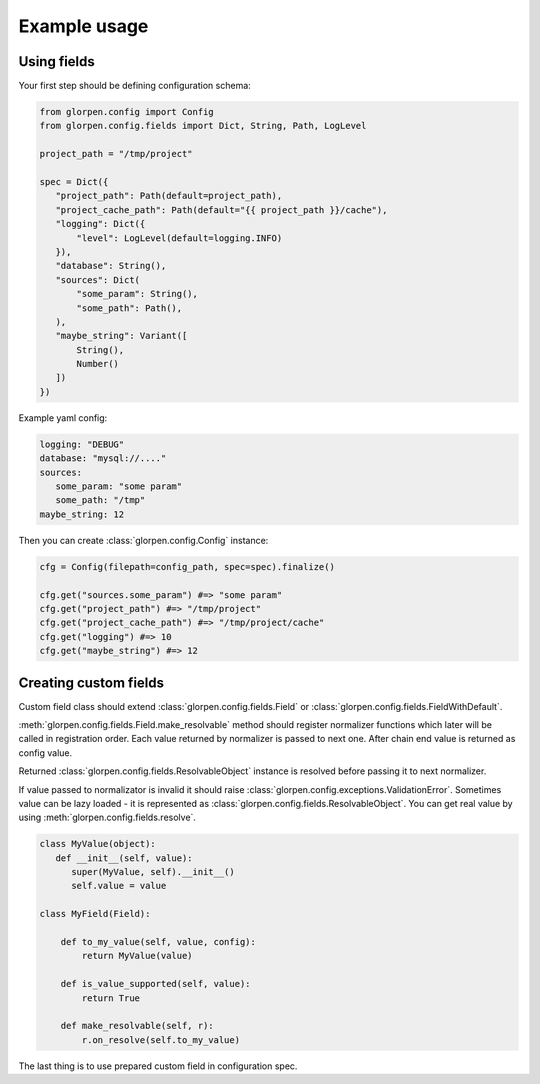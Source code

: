 =============
Example usage
=============

Using fields
============

Your first step should be defining configuration schema:

.. code-block:: python

   from glorpen.config import Config
   from glorpen.config.fields import Dict, String, Path, LogLevel
   
   project_path = "/tmp/project"
   
   spec = Dict({
      "project_path": Path(default=project_path),
      "project_cache_path": Path(default="{{ project_path }}/cache"),
      "logging": Dict({
          "level": LogLevel(default=logging.INFO)
      }),
      "database": String(),
      "sources": Dict(
          "some_param": String(),
          "some_path": Path(),
      ),
      "maybe_string": Variant([
          String(),
          Number()
      ])
   })

Example yaml config:

.. code-block:: yaml

   logging: "DEBUG"
   database: "mysql://...."
   sources:
      some_param: "some param"
      some_path: "/tmp"
   maybe_string: 12

Then you can create :class:`glorpen.config.Config` instance:

.. code-block:: python

   cfg = Config(filepath=config_path, spec=spec).finalize()

   cfg.get("sources.some_param") #=> "some param"
   cfg.get("project_path") #=> "/tmp/project"
   cfg.get("project_cache_path") #=> "/tmp/project/cache"
   cfg.get("logging") #=> 10
   cfg.get("maybe_string") #=> 12

Creating custom fields
======================

Custom field class should extend :class:`glorpen.config.fields.Field` or :class:`glorpen.config.fields.FieldWithDefault`.

:meth:`glorpen.config.fields.Field.make_resolvable` method should register normalizer functions which later will be called in registration order.
Each value returned by normalizer is passed to next one. After chain end value is returned as config value.

Returned :class:`glorpen.config.fields.ResolvableObject` instance is resolved before passing it to next normalizer.

If value passed to normalizator is invalid it should raise :class:`glorpen.config.exceptions.ValidationError`.
Sometimes value can be lazy loaded - it is represented as :class:`glorpen.config.fields.ResolvableObject`.
You can get real value by using :meth:`glorpen.config.fields.resolve`.

.. code-block:: python

   class MyValue(object):
      def __init__(self, value):
         super(MyValue, self).__init__()
         self.value = value
   
   class MyField(Field):
       
       def to_my_value(self, value, config):
           return MyValue(value)
       
       def is_value_supported(self, value):
           return True
       
       def make_resolvable(self, r):
           r.on_resolve(self.to_my_value)

The last thing is to use prepared custom field in configuration spec.
